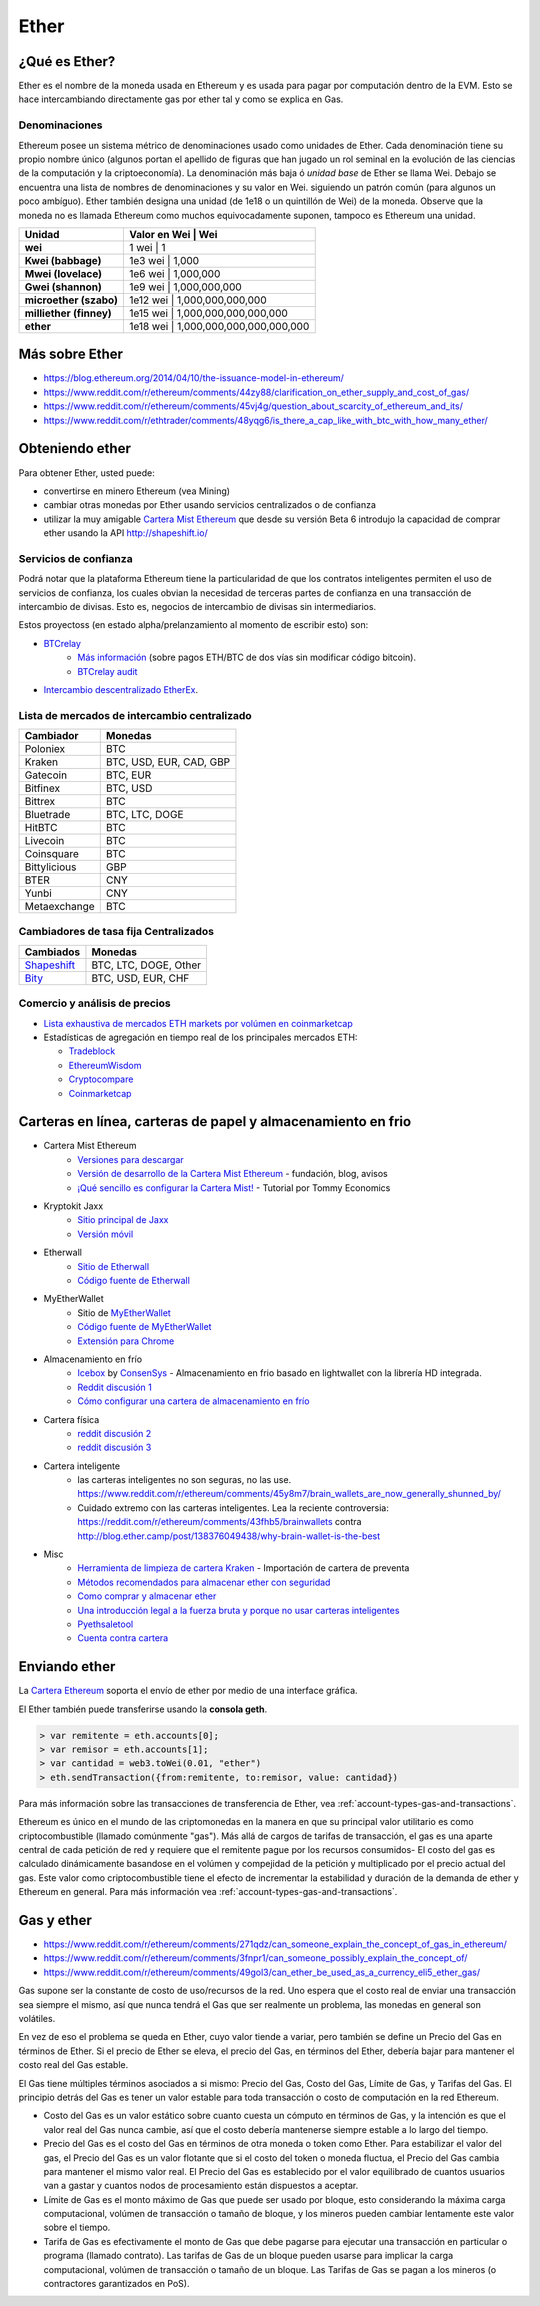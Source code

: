 ********************************************************************************
Ether
********************************************************************************

¿Qué es Ether?
================================================================================

Ether es el nombre de la moneda usada en Ethereum y es usada para pagar por computación dentro de la EVM. Esto se hace intercambiando directamente gas por ether tal y como se explica en _`Gas`.

Denominaciones
--------------------------------------------------------

Ethereum posee un sistema métrico de denominaciones usado como unidades de Ether. Cada denominación tiene su propio nombre único (algunos portan el apellido de figuras que han jugado un rol seminal en la evolución de las ciencias de la computación y la criptoeconomía). La denominación más baja ó *unidad base* de Ether se llama Wei. Debajo se encuentra una lista de nombres de denominaciones y su valor en Wei. siguiendo un patrón común (para algunos un poco ambíguo). Ether también designa una unidad (de 1e18 o un quintillón de Wei) de la moneda. Observe que la moneda no es llamada Ethereum como muchos equivocadamente suponen, tampoco es Ethereum una unidad.


+-------------------------+-----------+-------------------------------------------+
| Unidad                  | Valor en Wei  | Wei                                   |
+=========================+===========+===========================================+
| **wei**                 | 1 wei         | 1                                     |
+-------------------------+-----------+-------------------------------------------+
| **Kwei (babbage)**      | 1e3 wei       | 1,000                                 |
+-------------------------+-----------+-------------------------------------------+
| **Mwei (lovelace)**     | 1e6 wei       | 1,000,000                             |
+-------------------------+-----------+-------------------------------------------+
| **Gwei (shannon)**      | 1e9 wei       | 1,000,000,000                         |
+-------------------------+-----------+-------------------------------------------+
| **microether (szabo)**  | 1e12 wei      | 1,000,000,000,000                     |
+-------------------------+-----------+-------------------------------------------+
| **milliether (finney)** | 1e15 wei      | 1,000,000,000,000,000                 |
+-------------------------+-----------+-------------------------------------------+
| **ether**               | 1e18 wei      | 1,000,000,000,000,000,000             |
+-------------------------+-----------+-------------------------------------------+


Más sobre Ether
=========================

* https://blog.ethereum.org/2014/04/10/the-issuance-model-in-ethereum/
* https://www.reddit.com/r/ethereum/comments/44zy88/clarification_on_ether_supply_and_cost_of_gas/
* https://www.reddit.com/r/ethereum/comments/45vj4g/question_about_scarcity_of_ethereum_and_its/
* https://www.reddit.com/r/ethtrader/comments/48yqg6/is_there_a_cap_like_with_btc_with_how_many_ether/


Obteniendo ether
================================================================================

Para obtener Ether, usted puede:

* convertirse en minero Ethereum (vea _`Mining`)
* cambiar otras monedas por Ether usando servicios centralizados o de confianza
* utilizar la muy amigable `Cartera Mist Ethereum <https://github.com/ethereum/mist/releases>`_ que desde su versión Beta 6 introdujo la capacidad de comprar ether usando la API http://shapeshift.io/

Servicios de confianza
--------------------------------------------------------------------------------

Podrá notar que la plataforma Ethereum tiene la particularidad de que los contratos inteligentes permiten el uso de servicios de confianza, los cuales obvian la necesidad de terceras partes de confianza en una transacción de intercambio de divisas. Esto es, negocios de intercambio de divisas sin intermediarios.

Estos proyectoss (en estado alpha/prelanzamiento al momento de escribir esto) son:

* `BTCrelay <http://btcrelay.org/>`_
   * `Más información <https://medium.com/@ConsenSys/taking-stock-bitcoin-and-ethereum-4382f0a2f17>`_ (sobre pagos ETH/BTC de dos vías sin modificar código bitcoin).
   * `BTCrelay audit <http://martin.swende.se/blog/BTCRelay-Auditing.html>`_
* `Intercambio descentralizado EtherEx <https://etherex.org>`_.

Lista de mercados de intercambio centralizado
--------------------------------------------------------------------------------

========================== ============================
Cambiador                   Monedas
========================== ============================
Poloniex                   BTC
Kraken                     BTC, USD, EUR, CAD, GBP
Gatecoin                   BTC, EUR
Bitfinex                   BTC, USD
Bittrex                    BTC
Bluetrade                  BTC, LTC, DOGE
HitBTC                     BTC
Livecoin                   BTC
Coinsquare                 BTC
Bittylicious               GBP
BTER                       CNY
Yunbi                      CNY
Metaexchange               BTC
========================== ============================


Cambiadores de tasa fija Centralizados
-----------------------------------


========================== ============================
Cambiados                   Monedas
========================== ============================
`Shapeshift`_              BTC, LTC, DOGE, Other
`Bity`_                    BTC, USD, EUR, CHF
========================== ============================

.. _Bity: https://bity.com
.. _Shapeshift: shapeshift.io


Comercio y análisis de precios
--------------------------------------------------------------------------------

* `Lista exhaustiva de mercados ETH markets por volúmen en coinmarketcap <https://coinmarketcap.com/currencies/ethereum/#markets>`_
* Estadísticas de agregación en tiempo real de los principales mercados ETH:

  * `Tradeblock <https://tradeblock.com/ethereum>`_
  * `EthereumWisdom <http://ethereumwisdom.com>`_
  * `Cryptocompare <https://www.cryptocompare.com/coins/eth/overview>`_
  * `Coinmarketcap <https://coinmarketcap.com/currencies/ethereum/>`_


.. _online-wallets-and-storage-solutions:

Carteras en línea, carteras de papel y almacenamiento en frio
================================================================================

.. todo::
  Este es sólo un volcado de enlaces y notas.
  Favor de transformar esto en una forma de lista para ecosistema.

  Mantenga los ejemplos aquí, posiblemente explicar prácticas paranóicas, listar peligros

* Cartera Mist Ethereum
    * `Versiones para descargar <https://github.com/ethereum/mist/releases>`_
    * `Versión de desarrollo de la Cartera Mist Ethereum <https://blog.ethereum.org/2015/09/16/ethereum-wallet-developer-preview/>`_ - fundación, blog, avisos
    * `¡Qué sencillo es configurar la Cartera Mist! <https://www.youtube.com/watch?v=Z6lE0Ctaeqs>`_ - Tutorial por Tommy Economics
* Kryptokit Jaxx
    * `Sitio principal de Jaxx <http://jaxx.io/>`_
    * `Versión móvil <http://favs.pw/first-ethereum-mobile-app-released/#.VsHn_PGPL5c>`_
* Etherwall
    * `Sitio de Etherwall <http://www.etherwall.com/>`_
    * `Código fuente de Etherwall <https://github.com/almindor/etherwall>`_
* MyEtherWallet
    * Sitio de `MyEtherWallet <https://www.myetherwallet.com/>`_
    * `Código fuente de MyEtherWallet <https://github.com/kvhnuke/etherwallet/>`_
    * `Extensión para Chrome <http://sebfor.com/myetherwallet-chrome-extension-release/>`_
* Almacenamiento en frío
    * `Icebox <https://github.com/ConsenSys/icebox>`_ by `ConsenSys <https://consensys.net/>`_ - Almacenamiento en frio basado en  lightwallet con la librería HD integrada.
    * `Reddit discusión 1 <https://www.reddit.com/r/ethereum/comments/45uvmy/offline_cold_storage_question/offline_cold_storage_question>`_
    * `Cómo configurar una cartera de almacenamiento en frío <https://www.reddit.com/r/ethereum/comments/48wfbv/eli5_how_to_setup_a_cold_storage_wallet_as/>`_
* Cartera física
    * `reddit discusión 2 <https://www.reddit.com/r/ethereum/comments/45siaq/hardware_wallet/>`_
    * `reddit discusión 3 <https://www.reddit.com/r/ethereum/comments/4521o4/crowdfunding_ethereum_hardware_cold_storage_wallet/>`_
* Cartera inteligente
    * las carteras inteligentes no son seguras, no las use. https://www.reddit.com/r/ethereum/comments/45y8m7/brain_wallets_are_now_generally_shunned_by/
    * Cuidado extremo con las carteras inteligentes. Lea la reciente controversia: https://reddit.com/r/ethereum/comments/43fhb5/brainwallets contra http://blog.ether.camp/post/138376049438/why-brain-wallet-is-the-best
* Misc
    * `Herramienta de limpieza de cartera Kraken <https://www.kraken.com/ether>`_ - Importación de cartera de preventa
    * `Métodos recomendados para almacenar ether con seguridad <http://ethereum.stackexchange.com/questions/1239/what-is-the-recommended-way-to-safely-store-ether>`_
    * `Como comprar y almacenar ether <http://sebfor.com/how-to-buy-and-store-ether/>`_
    * `Una introducción legal a la fuerza bruta y porque no usar carteras inteligentes <http://www.fastcompany.com/3056651/researchers-find-a-crack-that-drains-supposedly-secure-bitcoin-wallets>`_
    * `Pyethsaletool <https://github.com/ethereum/pyethsaletool/blob/master/README.md>`_
    * `Cuenta contra cartera <https://www.reddit.com/r/ethereum/comments/47j3r5/eli5_accounts_vs_wallet_contracts_on_mist/>`_

Enviando ether
================================================================================

La `Cartera Ethereum <https://github.com/ethereum/mist/releases>`_  soporta el envío de ether por medio de una interface gráfica.

El Ether también puede transferirse usando la **consola geth**.

.. code-block:: console

    > var remitente = eth.accounts[0];
    > var remisor = eth.accounts[1];
    > var cantidad = web3.toWei(0.01, "ether")
    > eth.sendTransaction({from:remitente, to:remisor, value: cantidad})

Para más información sobre las transacciones de transferencia de Ether, vea :ref:`account-types-gas-and-transactions`.

Ethereum es único en el mundo de las criptomonedas en la manera en que su principal valor utilitario es como criptocombustible (llamado comúnmente "gas"). Más allá de cargos de tarifas de transacción, el gas es una aparte central de cada petición de red y requiere que el remitente pague por los recursos consumidos- El costo del gas es calculado dinámicamente basandose en el volúmen y compejidad de la petición y multiplicado por el precio actual del gas. Este valor como criptocombustible tiene el efecto de incrementar la estabilidad y duración de la demanda de ether y Ethereum  en general. Para más información vea :ref:`account-types-gas-and-transactions`.

Gas y ether
=============================

* https://www.reddit.com/r/ethereum/comments/271qdz/can_someone_explain_the_concept_of_gas_in_ethereum/
* https://www.reddit.com/r/ethereum/comments/3fnpr1/can_someone_possibly_explain_the_concept_of/
* https://www.reddit.com/r/ethereum/comments/49gol3/can_ether_be_used_as_a_currency_eli5_ether_gas/


Gas supone ser la constante de costo de uso/recursos de la red. Uno espera que el costo real de enviar una transacción sea siempre el mismo, así que nunca tendrá el Gas que ser realmente un problema, las monedas en general son volátiles.

En vez de eso el problema se queda en Ether, cuyo valor tiende a variar, pero también se define un Precio del Gas en términos de Ether. Si el precio de Ether se eleva, el precio del Gas, en términos del Ether, debería bajar para mantener el costo real del Gas estable.

El Gas tiene múltiples términos asociados a si mismo: Precio del Gas, Costo del Gas, Límite de Gas, y Tarifas del Gas. El principio detrás del Gas es tener un valor estable para toda transacción o costo de computación en la red Ethereum.

* Costo del Gas es un valor estático sobre cuanto cuesta un cómputo en términos de Gas, y la intención es que el valor real del Gas nunca cambie, así que el costo debería mantenerse siempre estable a lo largo del tiempo.
* Precio del Gas es el costo del Gas en términos de otra moneda o token como Ether. Para estabilizar el valor del gas, el Precio del Gas es un valor flotante que si el costo del token o moneda fluctua, el Precio del Gas cambia para mantener el mismo valor real. El Precio del Gas es establecido por el valor equilibrado de cuantos usuarios van a gastar y cuantos nodos de procesamiento están dispuestos a aceptar.
* Límite de Gas es el monto máximo de Gas que puede ser usado por bloque, esto considerando la máxima carga computacional, volúmen de transacción o tamaño de bloque, y los mineros pueden cambiar lentamente este valor sobre el tiempo.
* Tarifa de Gas es efectivamente el monto de Gas que debe pagarse para ejecutar una transacción en particular o programa (llamado contrato). Las tarifas de Gas de un bloque pueden usarse para implicar la carga computacional, volúmen de transacción o tamaño de un bloque. Las Tarifas de Gas se pagan a los mineros (o contractores garantizados en PoS).
